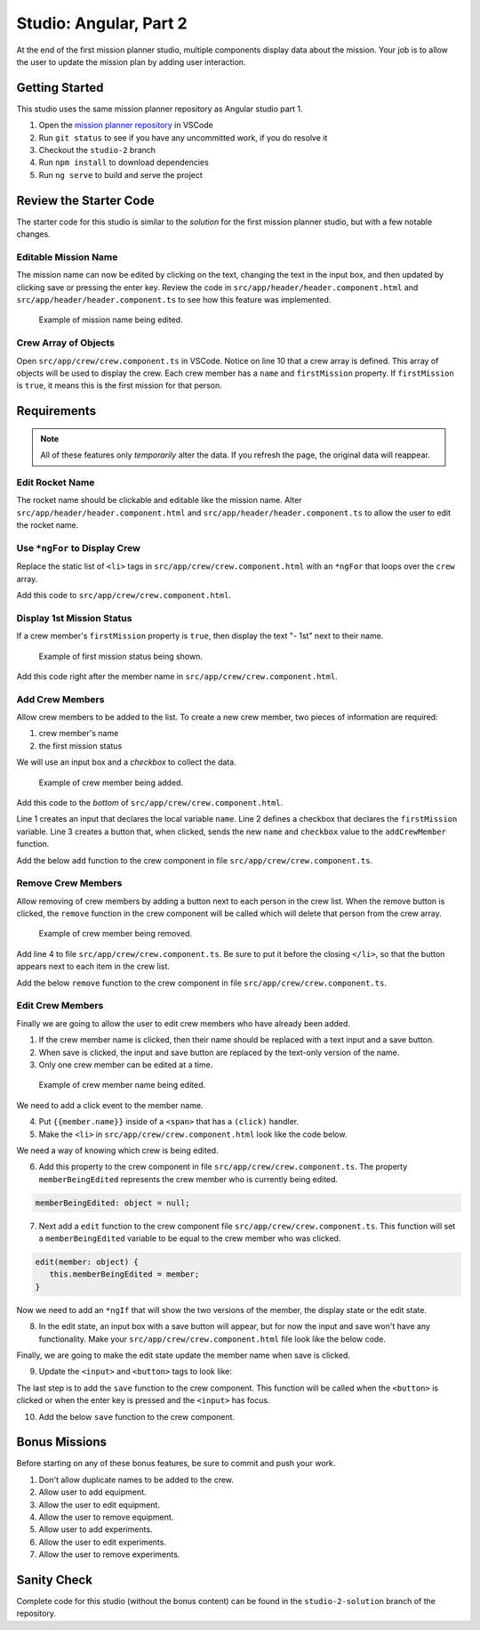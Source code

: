 Studio: Angular, Part 2
=======================

At the end of the first mission planner studio, multiple components display data about the mission.
Your job is to allow the user to update the mission plan by adding user interaction.


Getting Started
---------------

This studio uses the same mission planner repository as Angular studio part 1.

#. Open the `mission planner repository <https://github.com/LaunchCodeEducation/angular-lc101-mission-planner>`_ in VSCode
#. Run ``git status`` to see if you have any uncommitted work, if you do resolve it
#. Checkout the ``studio-2`` branch
#. Run ``npm install`` to download dependencies
#. Run ``ng serve`` to build and serve the project

Review the Starter Code
-----------------------

The starter code for this studio is similar to the *solution* for the first mission planner studio, but with a few notable changes.

Editable Mission Name
^^^^^^^^^^^^^^^^^^^^^

The mission name can now be edited by clicking on the text, changing the text in the input box, and then updated by clicking save
or pressing the enter key. Review the code in ``src/app/header/header.component.html`` and ``src/app/header/header.component.ts`` to see how this
feature was implemented.

.. figure:: figures/edit-mission-name.gif
       :alt: Animated gif of mission name being clicked, edited, and then saved.

       Example of mission name being edited.

Crew Array of Objects
^^^^^^^^^^^^^^^^^^^^^

Open ``src/app/crew/crew.component.ts`` in VSCode.
Notice on line 10 that a crew array is defined. This array of objects will be used to display
the crew. Each crew member has a ``name`` and ``firstMission`` property. If ``firstMission`` is ``true``,
it means this is the first mission for that person.

.. sourcecode:: TypeScript
   :linenos:

   import { Component, OnInit } from '@angular/core';

   @Component({
      selector: 'app-crew',
      templateUrl: './crew.component.html',
      styleUrls: ['./crew.component.css']
   })
   export class CrewComponent implements OnInit {

      crew: object[] = [
         {name: "Eileen Collins", firstMission: false},
         {name: "Mae Jemison", firstMission: false},
         {name: "Ellen Ochoa", firstMission: true}
      ];

      constructor() { }

      ngOnInit() {
      }

   }


Requirements
------------

.. note::  All of these features only *temporarily* alter the data. If you refresh the page, the original data will reappear.

Edit Rocket Name
^^^^^^^^^^^^^^^^
The rocket name should be clickable and editable like the mission name. Alter ``src/app/header/header.component.html``
and ``src/app/header/header.component.ts`` to allow the user to edit the rocket name.

Use ``*ngFor`` to Display Crew
^^^^^^^^^^^^^^^^^^^^^^^^^^^^^^

Replace the static list of ``<li>`` tags in ``src/app/crew/crew.component.html`` with an ``*ngFor`` that loops over the ``crew`` array.

Add this code to ``src/app/crew/crew.component.html``.

.. sourcecode:: html+ng2
   :linenos:

   <li *ngFor="let member of crew">{{member.name}}</li>

Display 1st Mission Status
^^^^^^^^^^^^^^^^^^^^^^^^^^

If a crew member's ``firstMission`` property is ``true``, then display the text "- 1st" next to their name.

.. figure:: figures/first-mission-example.png
       :alt: Example of first mission status appearing next to crew member name.

       Example of first mission status being shown.

Add this code right after the member name in ``src/app/crew/crew.component.html``.

.. sourcecode:: html+ng2
   :linenos:

   <span *ngIf="member.firstMission">- 1st</span>


Add Crew Members
^^^^^^^^^^^^^^^^

Allow crew members to be added to the list. To create a new crew member, two pieces of information are required:

#. crew member's name
#. the first mission status

We will use an input box and a *checkbox* to collect the data.

.. figure:: figures/add-crew.gif
       :alt: Animated gif of crew member being added to list after add button is clicked.

       Example of crew member being added.

Add this code to the *bottom* of ``src/app/crew/crew.component.html``.

.. sourcecode:: html+ng2
   :linenos:

   <input #name type="text"/>
   <label>First mission<input #firstMission type="checkbox"/></label>
   <button (click)="add(name.value, firstMission.checked)">Add</button>

Line 1 creates an input that declares the local variable ``name``. Line 2 defines a checkbox that
declares the ``firstMission`` variable. Line 3 creates a button that, when clicked, sends the new
``name`` and ``checkbox`` value to the ``addCrewMember`` function.

Add the below ``add`` function to the crew component in file ``src/app/crew/crew.component.ts``.

.. sourcecode:: TypeScript
   :linenos:

   add(memberName: string, isFirst: boolean) {
     this.crew.push({name: memberName, firstMission: isFirst});
   }

Remove Crew Members
^^^^^^^^^^^^^^^^^^^

Allow removing of crew members by adding a button next to each person in the crew list.
When the remove button is clicked, the ``remove`` function in the crew component will be called which
will delete that person from the crew array.

.. figure:: figures/remove-crew.gif
       :alt: Animated gif of crew member disappearing from the list after the remove button for that item is clicked.

       Example of crew member being removed.

Add line 4 to file ``src/app/crew/crew.component.ts``. Be sure to put it before the closing ``</li>``,
so that the button appears next to each item in the crew list.

.. sourcecode:: html+ng2
   :linenos:

   <li *ngFor="let member of crew">
      {{member.name}}
      <span *ngIf="member.firstMission">- 1st</span>
      <button (click)="remove(member)">remove</button>
   </li>

Add the below ``remove`` function to the crew component in file ``src/app/crew/crew.component.ts``.

.. sourcecode:: TypeScript
   :linenos:

   remove(member: object) {
     let index = this.crew.indexOf(member);
     this.crew.splice(index, 1);
   }

Edit Crew Members
^^^^^^^^^^^^^^^^^

Finally we are going to allow the user to edit crew members who have already been added.

1. If the crew member name is clicked, then their name should be replaced with a text input and a save button.
2. When save is clicked, the input and save button are replaced by the text-only version of the name.
3. Only one crew member can be edited at a time.

.. figure:: figures/edit-crew-name.gif
   :alt: Animated gif of crew member name being clicked, edited, and then saved.

   Example of crew member name being edited.

We need to add a click event to the member name.

4. Put ``{{member.name}}`` inside of a ``<span>`` that has a ``(click)`` handler.
5. Make the ``<li>`` in ``src/app/crew/crew.component.html`` look like the code below.

.. sourcecode:: html+ng2
   :linenos:

   <li *ngFor="let member of crew">
      <span (click)="edit(member)" class="editable-text">{{member.name}}</span>
      <span *ngIf="member.firstMission">- 1st</span>
      <button (click)="remove(member)">remove</button>
   </li>

We need a way of knowing which crew is being edited.

6. Add this property to the crew component in file ``src/app/crew/crew.component.ts``. The property ``memberBeingEdited`` represents the crew member who is currently being edited.

.. sourcecode:: TypeScript

   memberBeingEdited: object = null;

7. Next add a ``edit`` function to the crew component file ``src/app/crew/crew.component.ts``. This function will set a ``memberBeingEdited`` variable to be equal to the crew member who was clicked.

.. sourcecode:: TypeScript

   edit(member: object) {
      this.memberBeingEdited = member;
   }

Now we need to add an ``*ngIf`` that will show the two versions of the member, the display state or the edit state.

8. In the edit state, an input box with a save button will appear, but for now the input and save won't have any functionality. Make your ``src/app/crew/crew.component.html`` file look like the below code.

.. sourcecode:: html+ng2
   :linenos:

   <h3>Crew</h3>
   <ul>
      <li *ngFor="let member of crew">

         <span *ngIf="memberBeingEdited !== member; else elseBlock">
            <!-- display state of member -->
            <span (click)="edit(member)" class="editable-text">{{member.name}}</span>
            <span *ngIf="member.firstMission">
               - 1st
            </span>
            <button (click)="remove(member)">remove</button>
         </span>

         <ng-template #elseBlock>
            <!-- edit state of member -->
            <input />
            <button>save</button>
         </ng-template>

      </li>
   </ul>
   <input #name type="text"/>
   <label>First mission<input #firstMission type="checkbox"/></label>
   <button (click)="add(name.value, firstMission.checked)">Add</button>

Finally, we are going to make the edit state update the member name when save is clicked.

9. Update the ``<input>`` and ``<button>`` tags to look like:

.. sourcecode:: html+ng2
   :linenos:

   <ng-template #elseBlock>
      <!-- edit state of member -->
      <input #updatedName (keyup.enter)="save(updatedName.value, member)" value="{{member.name}}"/>
      <button (click)="save(updatedName.value, member)">save</button>
   </ng-template>

The last step is to add the ``save`` function to the crew component. This function will be called
when the ``<button>`` is clicked or when the enter key is pressed and the ``<input>`` has focus.

10. Add the below ``save`` function to the crew component.

.. sourcecode:: TypeScript
   :linenos:

   save(name: string, member: object) {
     member['name'] = name;
     this.memberBeingEdited = null;
   }


Bonus Missions
---------------

Before starting on any of these bonus features, be sure to commit and push your work.

#. Don't allow duplicate names to be added to the crew.
#. Allow user to add equipment.
#. Allow the user to edit equipment.
#. Allow the user to remove equipment.
#. Allow user to add experiments.
#. Allow the user to edit experiments.
#. Allow the user to remove experiments.

Sanity Check
-------------

Complete code for this studio (without the bonus content) can be found in the
``studio-2-solution`` branch of the repository.
